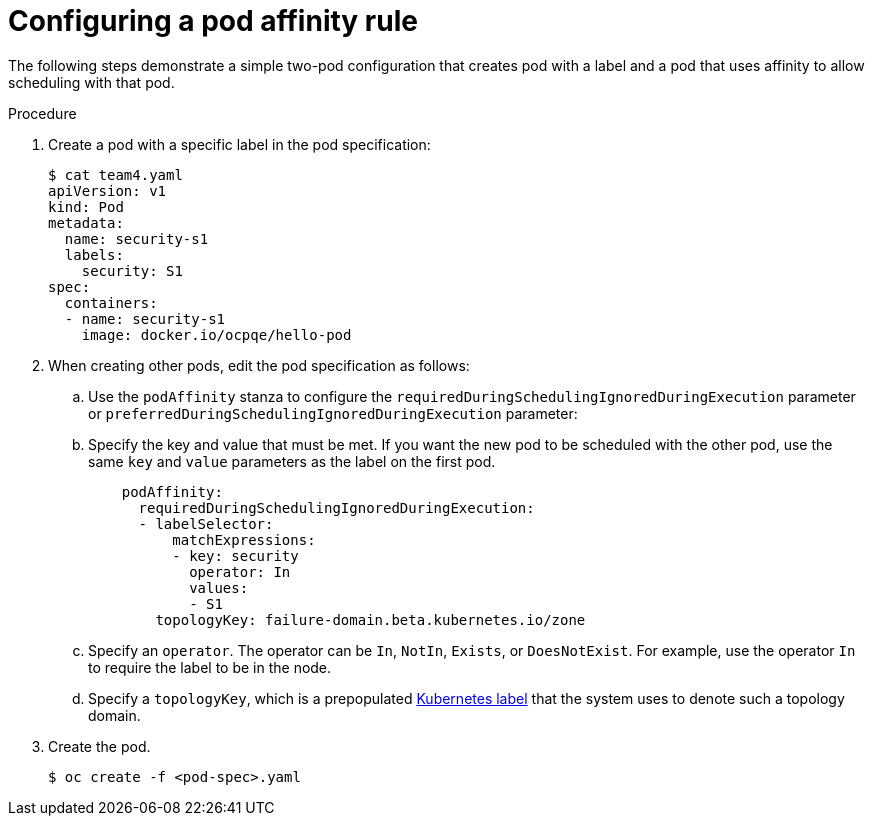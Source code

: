 // Module included in the following assemblies:
//
// * nodes/nodes-scheduler-pod-affinity.adoc

[id='nodes-scheduler-pod-affinity-configuring_{context}']
= Configuring a pod affinity rule

The following steps demonstrate a simple two-pod configuration that creates pod with a label and a pod that uses affinity to allow scheduling with that pod.

.Procedure

. Create a pod with a specific label in the pod specification:
+
[source,yaml]
----
$ cat team4.yaml
apiVersion: v1
kind: Pod
metadata:
  name: security-s1
  labels:
    security: S1
spec:
  containers:
  - name: security-s1
    image: docker.io/ocpqe/hello-pod
----

. When creating other pods, edit the pod specification as follows:
+
.. Use the `podAffinity` stanza to configure the `requiredDuringSchedulingIgnoredDuringExecution` parameter or `preferredDuringSchedulingIgnoredDuringExecution` parameter:
+
.. Specify the key and value that must be met. If you want the new pod to be scheduled with the other pod, use the same `key` and `value` parameters as the label on the first pod.
+
[source,yaml]
----
    podAffinity:
      requiredDuringSchedulingIgnoredDuringExecution:
      - labelSelector:
          matchExpressions:
          - key: security
            operator: In
            values:
            - S1
        topologyKey: failure-domain.beta.kubernetes.io/zone
----
+
.. Specify an `operator`. The operator can be `In`, `NotIn`, `Exists`, or `DoesNotExist`. For example, use the operator `In` to require the label to be in the node.
+
.. Specify a `topologyKey`, which is a prepopulated link:https://kubernetes.io/docs/concepts/configuration/assign-pod-node/#interlude-built-in-node-labels[Kubernetes label] that the system uses to denote such a topology domain.

. Create the pod.
+
----
$ oc create -f <pod-spec>.yaml
----

